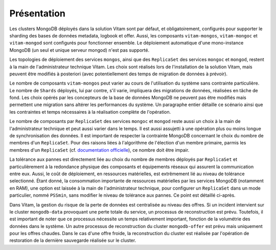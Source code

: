 Présentation
############

Les clusters MongoDB déployés dans la solution Vitam sont par défaut, et obligatoirement, configurés pour supporter le sharding des bases de données metadata, logbook et offer. Aussi, les composants ``vitam-mongos``, ``vitam-mongoc`` et ``vitam-mongod`` sont configurés pour fonctionner ensemble. Le déploiement automatique d'une mono-instance MongoDB (un seul et unique serveur mongod) n'est pas supporté.

Les topologies de déploiement des services ``mongos``, ainsi que des ``ReplicaSet`` des services ``mongoc`` et ``mongod``, restent à la main de l'administrateur technique Vitam. Les choix sont réalisés lors de l'installation de la solution Vitam, mais peuvent être modifiés à posteriori (avec potentiellement des temps de migration de données à prévoir).

Le nombre de composants ``vitam-mongos`` peut varier au cours de l'utilisation du système sans contrainte particulière. Le nombre de ``Shards`` déployés, lui par contre, s'il varie, impliquera des migrations de données, réalisées en tâche de fond. Les choix opérés par les concepteurs de la base de données MongoDB ne peuvent pas être modifiés mais permettent une migration sans altérer les performances du système. Un paragraphe entier détaille ce scénario ainsi que les contraintes et temps nécessaires à la réalisation complète de l'opération.

Le nombre de composants par ``ReplicaSet`` des services ``mongoc`` et ``mongod`` reste aussi un choix à la main de l'administrateur technique et peut aussi varier dans le temps. Il est aussi assujetti à une opération plus ou moins longue de synchronisation des données.
Il est important de respecter la contrainte MongoDB concernant le choix du nombre de membres d'un ``ReplicaSet``. Pour des raisons liées à l'algorithme de l'élection d'un membre primaire, parmis les membres d'un ``ReplicaSet`` (cf. `documentation officielle <https://docs.mongodb.com/manual/core/replica-set-elections/>`_), ce nombre doit être impair.

La tolérance aux pannes est directement liée au choix du nombre de membres déployés par ``ReplicaSet`` et particulièrement à la redondance physique des composants et équipements réseaux qui assurent la communication entre eux. Aussi, le coût de déploiement, en ressources matérielles, est extrêmement lié au niveau de tolérance selectionné.
Étant donné, la consommation importante de ressources matérielles par les services MongoDB (notamment en RAM), une option est laissée à la main de l'administrateur technique, pour configurer un ``ReplicaSet`` dans un mode particulier, nommé ``PSSmin``, sans modifier le niveau de tolérance aux pannes. Ce point est détaillé ci-après.

Dans Vitam, la gestion du risque de la perte de données est centralisée au niveau des offres. Si un incident intervient sur le cluster ``mongodb-data`` provoquant une perte totale du service, un processus de reconstruction est prévu. Toutefois, il est important de noter que ce processus nécessite un temps relativement important, fonction de la volumétrie des données dans le système. Un autre processus de reconstruction du cluster ``mongodb-offer`` est prévu mais uniquement pour les offres chaudes. Dans le cas d'une offre froide, la reconstruction du cluster est réalisée par l'opération de restoration de la dernière sauvegarde réalisée sur le cluster.
